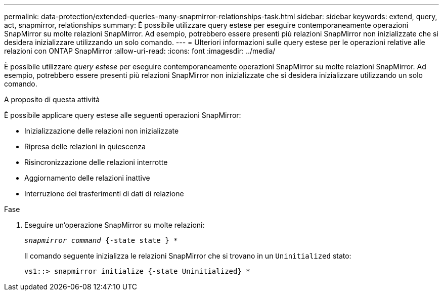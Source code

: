 ---
permalink: data-protection/extended-queries-many-snapmirror-relationships-task.html 
sidebar: sidebar 
keywords: extend, query, act, snapmirror, relationships 
summary: È possibile utilizzare query estese per eseguire contemporaneamente operazioni SnapMirror su molte relazioni SnapMirror. Ad esempio, potrebbero essere presenti più relazioni SnapMirror non inizializzate che si desidera inizializzare utilizzando un solo comando. 
---
= Ulteriori informazioni sulle query estese per le operazioni relative alle relazioni con ONTAP SnapMirror
:allow-uri-read: 
:icons: font
:imagesdir: ../media/


[role="lead"]
È possibile utilizzare _query estese_ per eseguire contemporaneamente operazioni SnapMirror su molte relazioni SnapMirror. Ad esempio, potrebbero essere presenti più relazioni SnapMirror non inizializzate che si desidera inizializzare utilizzando un solo comando.

.A proposito di questa attività
È possibile applicare query estese alle seguenti operazioni SnapMirror:

* Inizializzazione delle relazioni non inizializzate
* Ripresa delle relazioni in quiescenza
* Risincronizzazione delle relazioni interrotte
* Aggiornamento delle relazioni inattive
* Interruzione dei trasferimenti di dati di relazione


.Fase
. Eseguire un'operazione SnapMirror su molte relazioni:
+
`_snapmirror command_ {-state state } *`

+
Il comando seguente inizializza le relazioni SnapMirror che si trovano in un `Uninitialized` stato:

+
[listing]
----
vs1::> snapmirror initialize {-state Uninitialized} *
----

